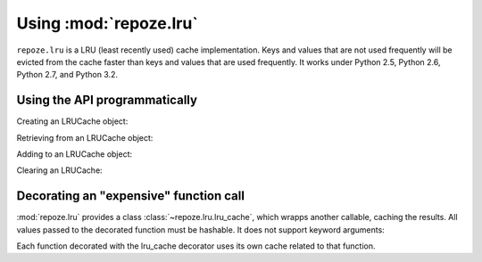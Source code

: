 Using :mod:`repoze.lru`
======================

``repoze.lru`` is a LRU (least recently used) cache implementation.  Keys and
values that are not used frequently will be evicted from the cache faster
than keys and values that are used frequently.  It works under Python 2.5,
Python 2.6, Python 2.7, and Python 3.2.

Using the API programmatically
------------------------------

Creating an LRUCache object:

.. doctest::

   >>> from repoze.lru import LRUCache
   >>> cache = LRUCache(100) # 100 max length

Retrieving from an LRUCache object:

.. doctest::

   >>> cache.get('nonexisting', 'foo') # return 'foo'
   'foo'
   >>> cache.get('nonexisting') is None
   True

Adding to an LRUCache object:

.. doctest::

   >>> cache.put('existing', 'value') # add the key 'key' with the value 'value'
   >>> cache.get('existing') # return the value for existing
   'value'

Clearing an LRUCache:

.. doctest::

   >>> cache.clear()


Decorating an "expensive" function call
---------------------------------------

:mod:`repoze.lru` provides a class :class:`~repoze.lru.lru_cache`, which
wrapps another callable, caching the results.  All values passed to the
decorated function must be hashable.  It does not support keyword arguments:

.. doctest::

   >>> from repoze.lru import lru_cache
   >>> @lru_cache(500)
   ... def expensive_function(*arg): #*
   ...     pass

Each function decorated with the lru_cache decorator uses its own
cache related to that function.
